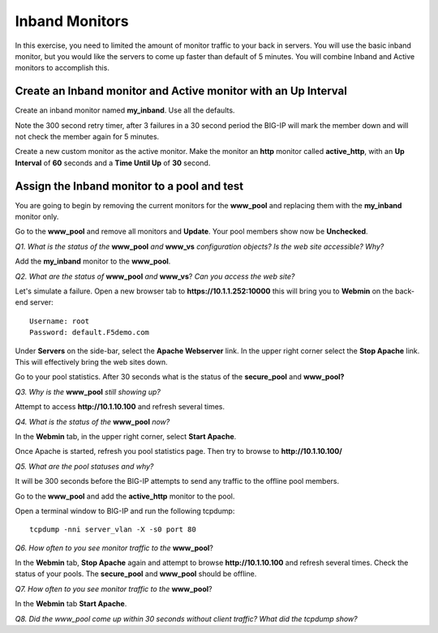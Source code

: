 Inband Monitors
===============

In this exercise, you need to limited the amount of monitor traffic to
your back in servers. You will use the basic inband monitor, but you
would like the servers to come up faster than default of 5 minutes. 
You will combine Inband and Active monitors to accomplish this.

Create an Inband monitor and Active monitor with an Up Interval
---------------------------------------------------------------

Create an inband monitor named **my\_inband**.  Use all the defaults.

Note the 300 second retry timer, after 3 failures in a 30 second period the
BIG-IP will mark the member down and will not check the member again for
5 minutes.

Create a new custom monitor as the active monitor. Make the monitor an **http** monitor called **active\_http**, with an **Up Interval** of **60** seconds and a **Time Until Up** of **30** second.

Assign the Inband monitor to a pool and test
--------------------------------------------

You are going to begin by removing the current monitors for the
**www\_pool** and replacing them with the **my\_inband** monitor only.

Go to the **www\_pool** and remove all monitors and **Update**. Your
pool members show now be **Unchecked**.

*Q1. What is the status of the* **www\_pool** *and* **www\_vs**
*configuration objects? Is the web site accessible? Why?*

Add the **my\_inband** monitor to the **www\_pool**.

*Q2. What are the status of* **www\_pool** *and* **www\_vs**? *Can you access
the web site?*

Let's simulate a failure. Open a new browser tab to
**https://10.1.1.252:10000** this will bring you to **Webmin** on the
back-end server::

   Username: root 
   Password: default.F5demo.com

Under **Servers** on the side-bar, select the **Apache Webserver** link.
In the upper right corner select the **Stop Apache** link. This will
effectively bring the web sites down.

Go to your pool statistics. After 30 seconds what is the status of the
**secure\_pool** and **www\_pool?**

*Q3. Why is the* **www\_pool** *still showing up?*

Attempt to access **http://10.1.10.100** and refresh several times.

*Q4. What is the status of the* **www\_pool** *now?*

In the **Webmin** tab, in the upper right corner, select **Start Apache**.

Once Apache is started, refresh you pool statistics page. Then try to
browse to **http://10.1.10.100/**

*Q5. What are the pool statuses and why?*

It will be 300 seconds before the BIG-IP attempts to send any traffic to
the offline pool members.

Go to the **www\_pool** and add the **active\_http** monitor to the
pool.

Open a terminal window to BIG-IP and run the following tcpdump::

   tcpdump -nni server_vlan -X -s0 port 80

*Q6. How often to you see monitor traffic to the* **www\_pool**?

In the **Webmin** tab, **Stop Apache** again and attempt to browse
**http://10.1.10.100** and refresh several times. Check the status of your
pools. The **secure\_pool** and **www\_pool** should be offline.

*Q7. How often to you see monitor traffic to the* **www\_pool**?

In the **Webmin** tab **Start Apache**.

*Q8. Did the www\_pool come up within 30 seconds without client traffic?
What did the tcpdump show?*
